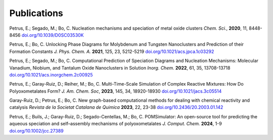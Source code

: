 Publications
======================

Petrus, E.; Segado, M.; Bo, C. Nucleation mechanisms and speciation of metal oxide clusters *Chem. Sci.*, **2020**, 11, 8448-8456
`doi.org/10.1039/D0SC03530K <https://doi.org/10.1039/D0SC03530K>`_

Petrus, E.; Bo, C. Unlocking Phase Diagrams for Molybdenum and Tungsten Nanoclusters and Prediction of their Formation Constants *J. Phys. Chem. A.* **2021**, 125, 23, 5212-5219
`doi.org/10.1021/acs.jpca.1c03292 <https://doi.org/10.1021/acs.jpca.1c03292>`_

Petrus, E.; Segado, M.; Bo, C. Computational Prediction of Speciation Diagrams and Nucleation Mechanisms: Molecular Vanadium, Niobium, and Tantalum Oxide Nanoclusters in Solution *Inorg. Chem.* **2022**, 61, 35, 13708-13718
`doi.org/10.1021/acs.inorgchem.2c00925 <https://pubs.acs.org/doi/abs/10.1021/acs.inorgchem.2c00925>`_

Petrus, E.; Garay-Ruiz, D.; Reiher, M.; Bo, C. Multi-Time-Scale Simulation of Complex Reactive Mixtures: How Do Polyoxometalates Form? *J. Am. Chem. Soc*, **2023**, 145, 34, 18920-18930
`doi.org/10.1021/jacs.3c05514 <https://pubs.acs.org/doi/full/10.1021/jacs.3c05514>`_

Garay-Ruiz, D.; Petrus, E.; Bo, C. New graph-based computational methods for dealing with chemical reactivity and catalysis *Revista de la Societat Catalana de Quimica* **2023**, 22, 23-38
`doi.org/10.2436/20.2003.01.142 <https://revistes.iec.cat/index.php/RSCQ/article/view/150830/148565>`_

Petrus, E.; Buils, J.; Garay-Ruiz, D.; Segado-Centellas, M.; Bo, C. POMSimulator: An open-source tool for predicting the aqueous speciation and self–assembly mechanisms of polyoxometalates *J. Comput. Chem.* **2024**, 1-9
`doi.org/10.1002/jcc.27389 <https://doi.org/10.1002/jcc.27389>`_
